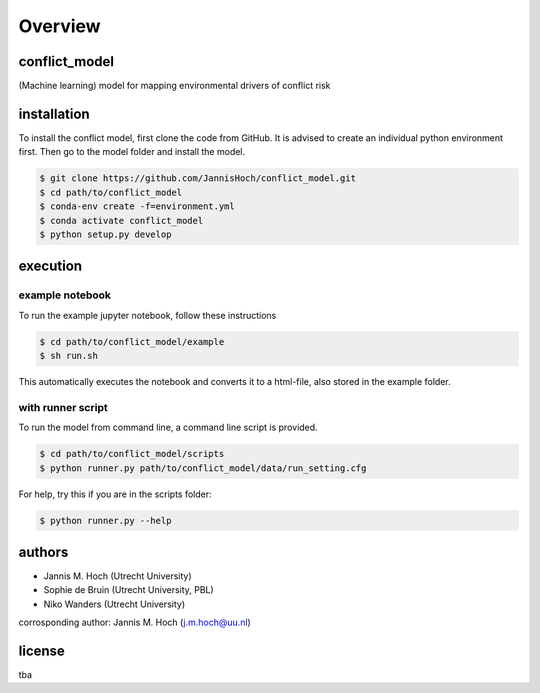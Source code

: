 ===============
Overview
===============

conflict_model
----------------
(Machine learning) model for mapping environmental drivers of conflict risk

installation
----------------

To install the conflict model, first clone the code from GitHub. It is advised to create an individual python environment first. Then go to the model folder and install the model.

.. code-block:: console

    $ git clone https://github.com/JannisHoch/conflict_model.git
    $ cd path/to/conflict_model
    $ conda-env create -f=environment.yml
    $ conda activate conflict_model
    $ python setup.py develop

execution
----------------

example notebook
^^^^^^^^^^^^^^^^^^

To run the example jupyter notebook, follow these instructions

.. code-block:: console

    $ cd path/to/conflict_model/example
    $ sh run.sh

This automatically executes the notebook and converts it to a html-file, also stored in the example folder.

with runner script
^^^^^^^^^^^^^^^^^^

To run the model from command line, a command line script is provided.

.. code-block:: console

    $ cd path/to/conflict_model/scripts
    $ python runner.py path/to/conflict_model/data/run_setting.cfg

For help, try this if you are in the scripts folder:

.. code-block:: console

    $ python runner.py --help

authors
----------------

* Jannis M. Hoch (Utrecht University)
* Sophie de Bruin (Utrecht University, PBL)
* Niko Wanders (Utrecht University)

corrosponding author: Jannis M. Hoch (j.m.hoch@uu.nl)

license
----------------
tba